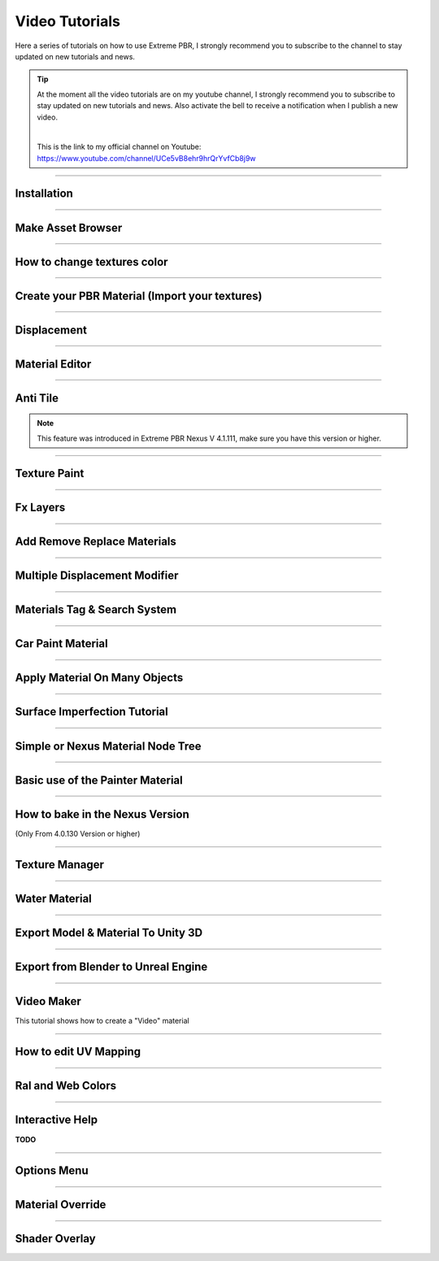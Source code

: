 .. _video_tutorials:

Video Tutorials
=================

Here a series of tutorials on how to use Extreme PBR, I strongly recommend you to subscribe to the channel to stay updated
on new tutorials and news.


.. Tip:: At the moment all the video tutorials are on my youtube channel, I strongly recommend you to subscribe to stay updated on new tutorials and news.
         Also activate the bell to receive a notification when I publish a new video.

         .. image:: _static/_images/logos/yt_logo_rgb_light.png
                  :align: center
                  :width: 300
                  :alt: Addon zipped 01

         |

         This is the link to my official channel on Youtube: https://www.youtube.com/channel/UCe5vB8ehr9hrQrYvfCb8j9w


------------------------------------------------------------------------------------------------------------------------

.. _first_installation:

Installation
-----------------

.. raw:: html

        <iframe width="560" height="315" src="https://www.youtube.com/embed/C-QZ7f0DS5k" title="YouTube video player"
        frameborder="0" allow="accelerometer; autoplay; clipboard-write; encrypted-media; gyroscope; picture-in-picture;
        web-share" allowfullscreen></iframe>

------------------------------------------------------------------------------------------------------------------------

.. _make_asset_browser_video_tutorial:

Make Asset Browser
--------------------

.. raw:: html

        <iframe width="560" height="315" src="https://www.youtube.com/embed/G33Ebylg-UE" title="YouTube video player"
        frameborder="0" allow="accelerometer; autoplay; clipboard-write; encrypted-media; gyroscope; picture-in-picture;
        web-share" allowfullscreen></iframe>

------------------------------------------------------------------------------------------------------------------------

How to change textures color
--------------------------------

.. raw:: html

        <iframe width="560" height="315" src="https://www.youtube.com/embed/iuj9X_KNTTs?si=W4Cz88SI4yUbevyC"
        title="YouTube video player" frameborder="0" allow="accelerometer; autoplay; clipboard-write; encrypted-media;
        gyroscope; picture-in-picture; web-share" allowfullscreen></iframe>



------------------------------------------------------------------------------------------------------------------------

.. _tutorial_shader_maker:

Create your PBR Material (Import your textures)
---------------------------------------------------

.. raw:: html

        <iframe width="560" height="315" src="https://www.youtube.com/embed/DJIKaGzZZ5U?si=m6Mqa3NvhrIgTjxf"
        title="YouTube video player" frameborder="0" allow="accelerometer; autoplay; clipboard-write; encrypted-media;
        gyroscope; picture-in-picture; web-share" allowfullscreen></iframe>



------------------------------------------------------------------------------------------------------------------------


Displacement
-----------------


.. raw:: html

        <iframe width="560" height="315" src="https://www.youtube.com/embed/qW3HlRwPAE4?si=kGeHORxNIHYbvw7Z"
        title="YouTube video player" frameborder="0" allow="accelerometer; autoplay; clipboard-write; encrypted-media;
        gyroscope; picture-in-picture; web-share" referrerpolicy="strict-origin-when-cross-origin" allowfullscreen></iframe>


------------------------------------------------------------------------------------------------------------------------

.. _vt_material_editor:

Material Editor
-----------------


.. raw:: html

        <iframe width="560" height="315" src="https://www.youtube.com/embed/SPLF1PJ2zmc" title="YouTube video player"
        frameborder="0" allow="accelerometer; autoplay; clipboard-write; encrypted-media; gyroscope; picture-in-picture;
        web-share" allowfullscreen></iframe>


------------------------------------------------------------------------------------------------------------------------

.. _vt_anti_tile:

Anti Tile
-----------------

.. note::
        This feature was introduced in Extreme PBR Nexus V 4.1.111, make sure you have this version or higher.

.. raw:: html

        <iframe width="560" height="315" src="https://www.youtube.com/embed/iUmIaC6ynwo?si=nzZQJoJf9qGJ6bRz" title="YouTube
         video player" frameborder="0" allow="accelerometer; autoplay; clipboard-write; encrypted-media; gyroscope; picture-in-picture;
         web-share" allowfullscreen></iframe>


------------------------------------------------------------------------------------------------------------------------


.. _texture_paint_video_tutorial:

Texture Paint
-----------------


.. raw:: html

        <iframe width="560" height="315" src="https://www.youtube.com/embed/indoam-dITI" title="YouTube video player"
        frameborder="0" allow="accelerometer; autoplay; clipboard-write; encrypted-media; gyroscope; picture-in-picture;
        web-share" allowfullscreen></iframe>


------------------------------------------------------------------------------------------------------------------------


Fx Layers
-----------------


..  raw:: html

        <iframe width="560" height="315" src="https://www.youtube.com/embed/l-BSC-kZnmA?si=NYVUTSS_oSo_CW0z"
         title="YouTube video player" frameborder="0" allow="accelerometer; autoplay; clipboard-write;
         encrypted-media; gyroscope; picture-in-picture; web-share" allowfullscreen></iframe>


------------------------------------------------------------------------------------------------------------------------


Add Remove Replace Materials
--------------------------------


.. raw:: html

        <iframe width="560" height="315" src="https://www.youtube.com/embed/_LtwxkxU5aU" title="YouTube video player"
        frameborder="0" allow="accelerometer; autoplay; clipboard-write; encrypted-media; gyroscope; picture-in-picture;
        web-share" allowfullscreen></iframe>


------------------------------------------------------------------------------------------------------------------------


Multiple Displacement Modifier
--------------------------------

.. raw:: html

        <iframe width="560" height="315" src="https://www.youtube.com/embed/U_ZwEf8uo3w" title="YouTube video player"
        frameborder="0" allow="accelerometer; autoplay; clipboard-write; encrypted-media; gyroscope; picture-in-picture;
        web-share" allowfullscreen></iframe>


------------------------------------------------------------------------------------------------------------------------


Materials Tag & Search System
--------------------------------

.. raw:: html

        <iframe width="560" height="315" src="https://www.youtube.com/embed/QpjSb8Jvjy4" title="YouTube video player"
        frameborder="0" allow="accelerometer; autoplay; clipboard-write; encrypted-media; gyroscope; picture-in-picture;
        web-share" allowfullscreen></iframe>


------------------------------------------------------------------------------------------------------------------------

Car Paint Material
--------------------------

.. raw:: html

        <iframe width="560" height="315" src="https://www.youtube.com/embed/DLS-9YdiI1k" title="YouTube video player"
        frameborder="0" allow="accelerometer; autoplay; clipboard-write; encrypted-media; gyroscope; picture-in-picture;
        web-share" allowfullscreen></iframe>



------------------------------------------------------------------------------------------------------------------------

Apply Material On Many Objects
--------------------------------


.. raw:: html

        <iframe width="560" height="315" src="https://www.youtube.com/embed/KGZL-qtvNis" title="YouTube video player"
        frameborder="0" allow="accelerometer; autoplay; clipboard-write; encrypted-media; gyroscope; picture-in-picture;
        web-share" allowfullscreen></iframe>


------------------------------------------------------------------------------------------------------------------------


Surface Imperfection Tutorial
--------------------------------

.. raw:: html

        <iframe width="560" height="315" src="https://www.youtube.com/embed/cB5zTq8Y2XA" title="YouTube video player"
        frameborder="0" allow="accelerometer; autoplay; clipboard-write; encrypted-media; gyroscope; picture-in-picture;
        web-share" allowfullscreen></iframe>

------------------------------------------------------------------------------------------------------------------------


Simple or Nexus Material Node Tree
-------------------------------------

.. raw:: html

        <iframe width="560" height="315" src="https://www.youtube.com/embed/bboBBboXbPc" title="YouTube video player"
        frameborder="0" allow="accelerometer; autoplay; clipboard-write; encrypted-media; gyroscope; picture-in-picture;
        web-share" allowfullscreen></iframe>

------------------------------------------------------------------------------------------------------------------------


Basic use of the Painter Material
-------------------------------------


.. raw:: html

        <iframe width="560" height="315" src="https://www.youtube.com/embed/nz4GLqI4McE" title="YouTube video player"
        frameborder="0" allow="accelerometer; autoplay; clipboard-write; encrypted-media; gyroscope; picture-in-picture;
        web-share" allowfullscreen></iframe>


------------------------------------------------------------------------------------------------------------------------

.. _how_to_bake_in_the_nexus_version:

How to bake in the Nexus Version
-------------------------------------

(Only From 4.0.130 Version or higher)


.. raw:: html

        <iframe width="560" height="315" src="https://www.youtube.com/embed/oh7nLmwcjs4" title="YouTube video player"
        frameborder="0" allow="accelerometer; autoplay; clipboard-write; encrypted-media; gyroscope; picture-in-picture;
        web-share" allowfullscreen></iframe>


------------------------------------------------------------------------------------------------------------------------


Texture Manager
---------------------

.. raw:: html

        <iframe width="560" height="315" src="https://www.youtube.com/embed/2A34AykYtmo" title="YouTube video player"
        frameborder="0" allow="accelerometer; autoplay; clipboard-write; encrypted-media; gyroscope; picture-in-picture;
        web-share" allowfullscreen></iframe>


------------------------------------------------------------------------------------------------------------------------


Water Material
---------------------

.. raw:: html

        <iframe width="560" height="315" src="https://www.youtube.com/embed/sBmlPbcn5Jo" title="YouTube video player"
        frameborder="0" allow="accelerometer; autoplay; clipboard-write; encrypted-media; gyroscope; picture-in-picture;
        web-share" allowfullscreen></iframe>


------------------------------------------------------------------------------------------------------------------------


Export Model & Material To Unity 3D
-------------------------------------


.. raw:: html

        <iframe width="560" height="315" src="https://www.youtube.com/embed/BvfNb41W4dA" title="YouTube video player"
        frameborder="0" allow="accelerometer; autoplay; clipboard-write; encrypted-media; gyroscope; picture-in-picture;
        web-share" allowfullscreen></iframe>


------------------------------------------------------------------------------------------------------------------------


Export from Blender to Unreal Engine
---------------------------------------

.. raw:: html

        <iframe width="560" height="315" src="https://www.youtube.com/embed/MAfhHU8hNm4" title="YouTube video player"
        frameborder="0" allow="accelerometer; autoplay; clipboard-write; encrypted-media; gyroscope; picture-in-picture;
        web-share" allowfullscreen></iframe>


------------------------------------------------------------------------------------------------------------------------


Video Maker
---------------------

This tutorial shows how to create a "Video" material


.. raw:: html

        <iframe width="560" height="315" src="https://www.youtube.com/embed/ohKox8HwcnM?si=B9L1uKsyWoT806Y9"
        title="YouTube video player" frameborder="0" allow="accelerometer; autoplay; clipboard-write; encrypted-media;
        gyroscope; picture-in-picture; web-share" allowfullscreen></iframe>



------------------------------------------------------------------------------------------------------------------------

How to edit UV Mapping
-------------------------

.. raw:: html

        <iframe width="560" height="315" src="https://www.youtube.com/embed/p078IZcRkPM?si=TkL64fTATClMj3v7" title="YouTube video player"
        frameborder="0" allow="accelerometer; autoplay; clipboard-write; encrypted-media; gyroscope; picture-in-picture;
        web-share" allowfullscreen></iframe>


------------------------------------------------------------------------------------------------------------------------

Ral and Web Colors
---------------------------


.. raw:: html

        <iframe width="560" height="315" src="https://www.youtube.com/embed/nuWne5QuW34" title="YouTube video player"
        frameborder="0" allow="accelerometer; autoplay; clipboard-write; encrypted-media; gyroscope; picture-in-picture;
        web-share" allowfullscreen></iframe>


------------------------------------------------------------------------------------------------------------------------


Interactive Help
---------------------------

**TODO**


------------------------------------------------------------------------------------------------------------------------


Options Menu
---------------------------

.. raw:: html

        <iframe width="560" height="315" src="https://www.youtube.com/embed/EF-uc9wQbzo" title="YouTube video player"
        frameborder="0" allow="accelerometer; autoplay; clipboard-write; encrypted-media; gyroscope; picture-in-picture;
        web-share" allowfullscreen></iframe>



------------------------------------------------------------------------------------------------------------------------

Material Override
---------------------------


.. raw:: html

        <iframe width="560" height="315" src="https://www.youtube.com/embed/8wjBQaTavVY" title="YouTube video player"
        frameborder="0" allow="accelerometer; autoplay; clipboard-write; encrypted-media; gyroscope; picture-in-picture;
        web-share" allowfullscreen></iframe>

------------------------------------------------------------------------------------------------------------------------

.. _shader_overlay_video_tutorial:

Shader Overlay
---------------------------

.. raw:: html

        <iframe width="560" height="315" src="https://www.youtube.com/embed/kIwrdTSkDdo" title="YouTube video player"
        frameborder="0" allow="accelerometer; autoplay; clipboard-write; encrypted-media; gyroscope; picture-in-picture;
        web-share" allowfullscreen></iframe>














